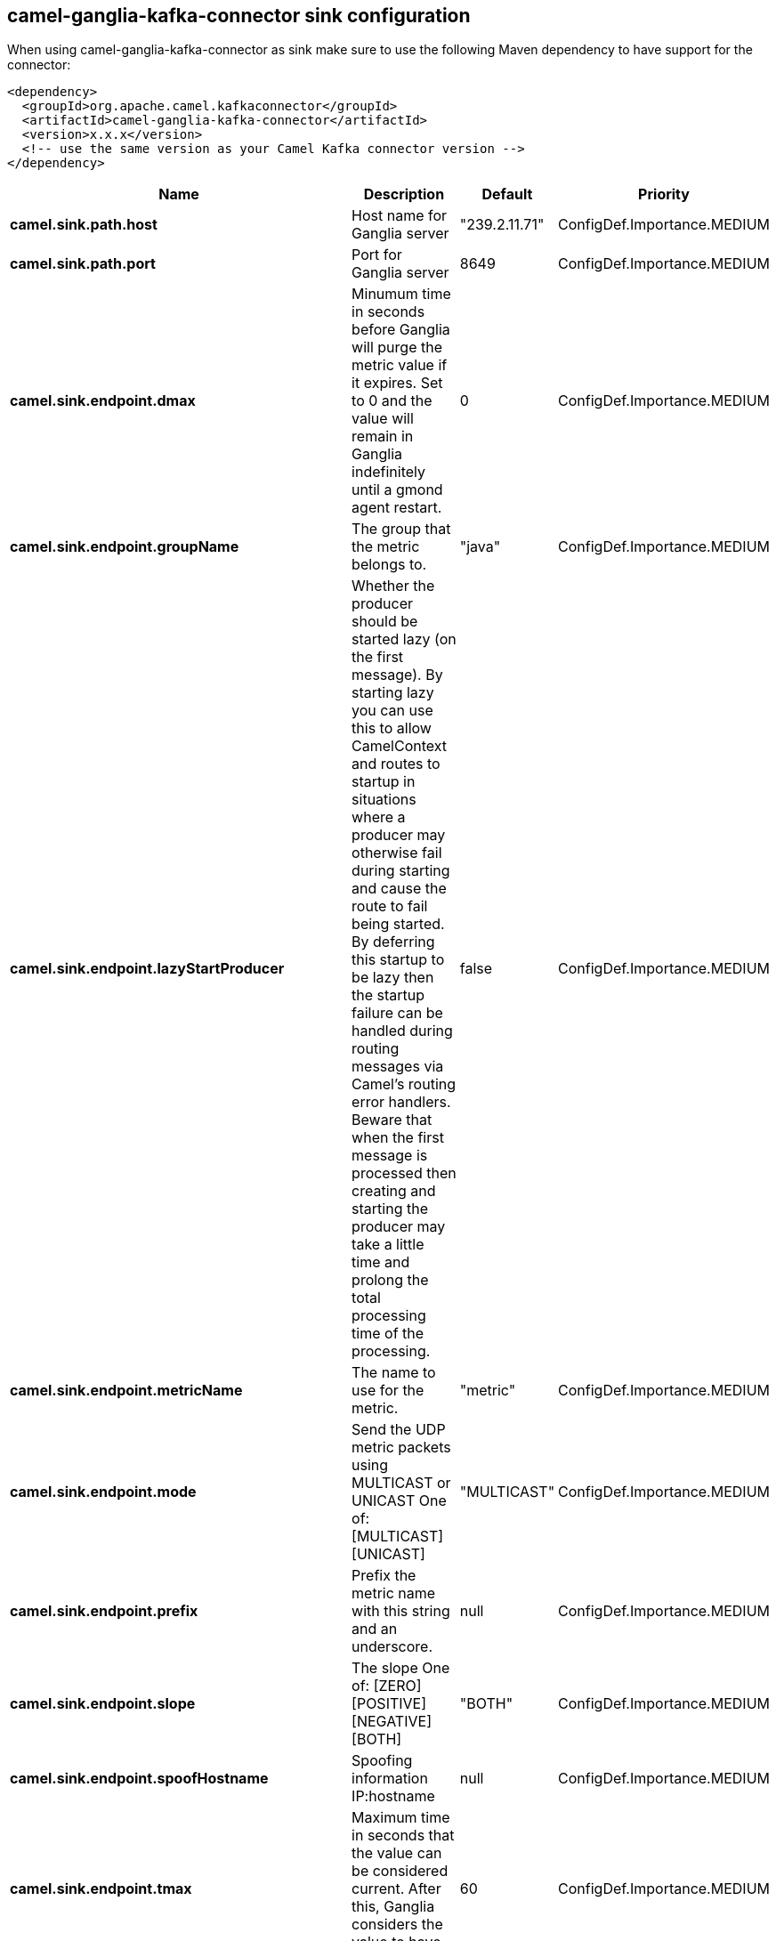 // kafka-connector options: START
== camel-ganglia-kafka-connector sink configuration

When using camel-ganglia-kafka-connector as sink make sure to use the following Maven dependency to have support for the connector:

[source,xml]
----
<dependency>
  <groupId>org.apache.camel.kafkaconnector</groupId>
  <artifactId>camel-ganglia-kafka-connector</artifactId>
  <version>x.x.x</version>
  <!-- use the same version as your Camel Kafka connector version -->
</dependency>
----


[width="100%",cols="2,5,^1,2",options="header"]
|===
| Name | Description | Default | Priority
| *camel.sink.path.host* | Host name for Ganglia server | "239.2.11.71" | ConfigDef.Importance.MEDIUM
| *camel.sink.path.port* | Port for Ganglia server | 8649 | ConfigDef.Importance.MEDIUM
| *camel.sink.endpoint.dmax* | Minumum time in seconds before Ganglia will purge the metric value if it expires. Set to 0 and the value will remain in Ganglia indefinitely until a gmond agent restart. | 0 | ConfigDef.Importance.MEDIUM
| *camel.sink.endpoint.groupName* | The group that the metric belongs to. | "java" | ConfigDef.Importance.MEDIUM
| *camel.sink.endpoint.lazyStartProducer* | Whether the producer should be started lazy (on the first message). By starting lazy you can use this to allow CamelContext and routes to startup in situations where a producer may otherwise fail during starting and cause the route to fail being started. By deferring this startup to be lazy then the startup failure can be handled during routing messages via Camel's routing error handlers. Beware that when the first message is processed then creating and starting the producer may take a little time and prolong the total processing time of the processing. | false | ConfigDef.Importance.MEDIUM
| *camel.sink.endpoint.metricName* | The name to use for the metric. | "metric" | ConfigDef.Importance.MEDIUM
| *camel.sink.endpoint.mode* | Send the UDP metric packets using MULTICAST or UNICAST One of: [MULTICAST] [UNICAST] | "MULTICAST" | ConfigDef.Importance.MEDIUM
| *camel.sink.endpoint.prefix* | Prefix the metric name with this string and an underscore. | null | ConfigDef.Importance.MEDIUM
| *camel.sink.endpoint.slope* | The slope One of: [ZERO] [POSITIVE] [NEGATIVE] [BOTH] | "BOTH" | ConfigDef.Importance.MEDIUM
| *camel.sink.endpoint.spoofHostname* | Spoofing information IP:hostname | null | ConfigDef.Importance.MEDIUM
| *camel.sink.endpoint.tmax* | Maximum time in seconds that the value can be considered current. After this, Ganglia considers the value to have expired. | 60 | ConfigDef.Importance.MEDIUM
| *camel.sink.endpoint.ttl* | If using multicast, set the TTL of the packets | 5 | ConfigDef.Importance.MEDIUM
| *camel.sink.endpoint.type* | The type of value One of: [STRING] [INT8] [UINT8] [INT16] [UINT16] [INT32] [UINT32] [FLOAT] [DOUBLE] | "STRING" | ConfigDef.Importance.MEDIUM
| *camel.sink.endpoint.units* | Any unit of measurement that qualifies the metric, e.g. widgets, litres, bytes. Do not include a prefix such as k (kilo) or m (milli), other tools may scale the units later. The value should be unscaled. | null | ConfigDef.Importance.MEDIUM
| *camel.sink.endpoint.wireFormat31x* | Use the wire format of Ganglia 3.1.0 and later versions. Set this to false to use Ganglia 3.0.x or earlier. | true | ConfigDef.Importance.MEDIUM
| *camel.sink.endpoint.basicPropertyBinding* | Whether the endpoint should use basic property binding (Camel 2.x) or the newer property binding with additional capabilities | false | ConfigDef.Importance.MEDIUM
| *camel.sink.endpoint.synchronous* | Sets whether synchronous processing should be strictly used, or Camel is allowed to use asynchronous processing (if supported). | false | ConfigDef.Importance.MEDIUM
| *camel.component.ganglia.lazyStartProducer* | Whether the producer should be started lazy (on the first message). By starting lazy you can use this to allow CamelContext and routes to startup in situations where a producer may otherwise fail during starting and cause the route to fail being started. By deferring this startup to be lazy then the startup failure can be handled during routing messages via Camel's routing error handlers. Beware that when the first message is processed then creating and starting the producer may take a little time and prolong the total processing time of the processing. | false | ConfigDef.Importance.MEDIUM
| *camel.component.ganglia.basicPropertyBinding* | Whether the component should use basic property binding (Camel 2.x) or the newer property binding with additional capabilities | false | ConfigDef.Importance.MEDIUM
| *camel.component.ganglia.configuration* | To use the shared configuration | null | ConfigDef.Importance.MEDIUM
|===


// kafka-connector options: END
